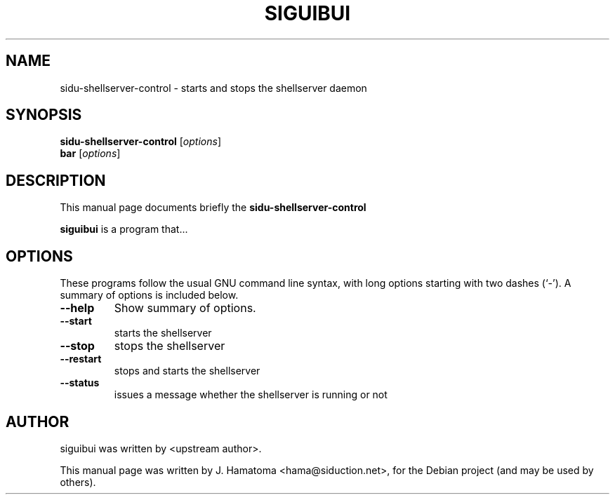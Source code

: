 .\"                                      Hey, EMACS: -*- nroff -*-
.\" First parameter, NAME, should be all caps
.\" Second parameter, SECTION, should be 1-8, maybe w/ subsection
.\" other parameters are allowed: see man(7), man(1)
.TH SIGUIBUI SECTION "November 16, 2011"
.\" Please adjust this date whenever revising the manpage.
.\"
.\" Some roff macros, for reference:
.\" .nh        disable hyphenation
.\" .hy        enable hyphenation
.\" .ad l      left justify
.\" .ad b      justify to both left and right margins
.\" .nf        disable filling
.\" .fi        enable filling
.\" .br        insert line break
.\" .sp <n>    insert n+1 empty lines
.\" for manpage-specific macros, see man(7)
.SH NAME
sidu-shellserver-control \- starts and stops the shellserver daemon
.SH SYNOPSIS
.B sidu-shellserver-control
.RI [ options ]
.br
.B bar
.RI [ options ] 
.SH DESCRIPTION
This manual page documents briefly the
.B sidu-shellserver-control
.PP
.\" TeX users may be more comfortable with the \fB<whatever>\fP and
.\" \fI<whatever>\fP escape sequences to invode bold face and italics,
.\" respectively.
\fBsiguibui\fP is a program that...
.SH OPTIONS
These programs follow the usual GNU command line syntax, with long
options starting with two dashes (`-').
A summary of options is included below.
.TP
.B \-\-help
Show summary of options.
.TP
.B \-\-start
starts the shellserver
.TP
.B \-\-stop
stops the shellserver
.TP
.B \-\-restart
stops and starts the shellserver
.TP
.B \-\-status
issues a message whether the shellserver is running or not
.SH AUTHOR
siguibui was written by <upstream author>.
.PP
This manual page was written by J. Hamatoma <hama@siduction.net>,
for the Debian project (and may be used by others).
